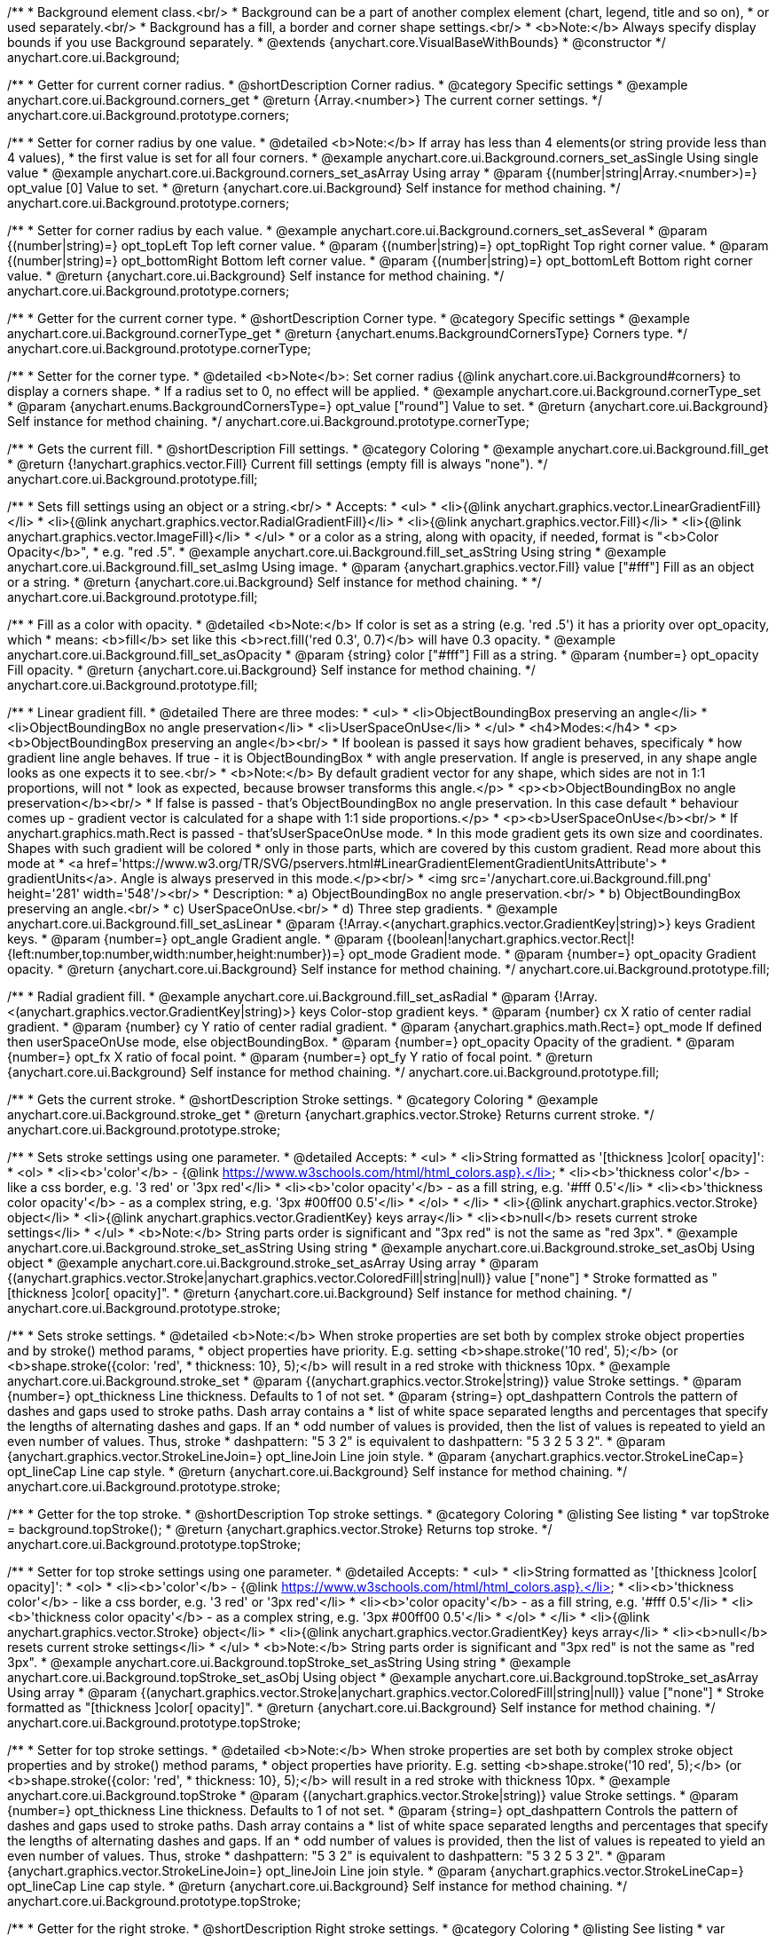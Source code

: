 /**
 * Background element class.<br/>
 * Background can be a part of another complex element (chart, legend, title and so on),
 * or used separately.<br/>
 * Background has a fill, a border and corner shape settings.<br/>
 * <b>Note:</b> Always specify display bounds if you use Background separately.
 * @extends {anychart.core.VisualBaseWithBounds}
 * @constructor
 */
anychart.core.ui.Background;


//----------------------------------------------------------------------------------------------------------------------
//
//  anychart.core.ui.Background.prototype.corners
//
//----------------------------------------------------------------------------------------------------------------------

/**
 * Getter for current corner radius.
 * @shortDescription Corner radius.
 * @category Specific settings
 * @example anychart.core.ui.Background.corners_get
 * @return {Array.<number>} The current corner settings.
 */
anychart.core.ui.Background.prototype.corners;

/**
 * Setter for corner radius by one value.
 * @detailed <b>Note:</b> If array has less than 4 elements(or string provide less than 4 values),
 * the first value is set for all four corners.
 * @example anychart.core.ui.Background.corners_set_asSingle Using single value
 * @example anychart.core.ui.Background.corners_set_asArray Using array
 * @param {(number|string|Array.<number>)=} opt_value [0] Value to set.
 * @return {anychart.core.ui.Background} Self instance for method chaining.
 */
anychart.core.ui.Background.prototype.corners;

/**
 * Setter for corner radius by each value.
 * @example anychart.core.ui.Background.corners_set_asSeveral
 * @param {(number|string)=} opt_topLeft Top left corner value.
 * @param {(number|string)=} opt_topRight Top right corner value.
 * @param {(number|string)=} opt_bottomRight Bottom left corner value.
 * @param {(number|string)=} opt_bottomLeft Bottom right corner value.
 * @return {anychart.core.ui.Background} Self instance for method chaining.
 */
anychart.core.ui.Background.prototype.corners;


//----------------------------------------------------------------------------------------------------------------------
//
//  anychart.core.ui.Background.prototype.cornerType
//
//----------------------------------------------------------------------------------------------------------------------

/**
 * Getter for the current corner type.
 * @shortDescription Corner type.
 * @category Specific settings
 * @example anychart.core.ui.Background.cornerType_get
 * @return {anychart.enums.BackgroundCornersType} Corners type.
 */
anychart.core.ui.Background.prototype.cornerType;

/**
 * Setter for the corner type.
 * @detailed <b>Note</b>: Set corner radius {@link anychart.core.ui.Background#corners} to display a corners shape.
 * If a radius set to 0, no effect will be applied.
 * @example anychart.core.ui.Background.cornerType_set
 * @param {anychart.enums.BackgroundCornersType=} opt_value ["round"] Value to set.
 * @return {anychart.core.ui.Background} Self instance for method chaining.
 */
anychart.core.ui.Background.prototype.cornerType;


//----------------------------------------------------------------------------------------------------------------------
//
//  anychart.core.ui.Background.prototype.fill
//
//----------------------------------------------------------------------------------------------------------------------

/**
 * Gets the current fill.
 * @shortDescription Fill settings.
 * @category Coloring
 * @example anychart.core.ui.Background.fill_get
 * @return {!anychart.graphics.vector.Fill} Current fill settings (empty fill is always "none").
 */
anychart.core.ui.Background.prototype.fill;

/**
 * Sets fill settings using an object or a string.<br/>
 * Accepts:
 * <ul>
 * <li>{@link anychart.graphics.vector.LinearGradientFill}</li>
 * <li>{@link anychart.graphics.vector.RadialGradientFill}</li>
 * <li>{@link anychart.graphics.vector.Fill}</li>
 * <li>{@link anychart.graphics.vector.ImageFill}</li>
 * </ul>
 * or a color as a string, along with opacity, if needed, format is "<b>Color Opacity</b>",
 * e.g. "red .5".
 * @example anychart.core.ui.Background.fill_set_asString Using string
 * @example anychart.core.ui.Background.fill_set_asImg Using image.
 * @param {anychart.graphics.vector.Fill} value ["#fff"] Fill as an object or a string.
 * @return {anychart.core.ui.Background} Self instance for method chaining.
 * */
anychart.core.ui.Background.prototype.fill;

/**
 * Fill as a color with opacity.
 * @detailed <b>Note:</b> If color is set as a string (e.g. 'red .5') it has a priority over opt_opacity, which
 * means: <b>fill</b> set like this <b>rect.fill('red 0.3', 0.7)</b> will have 0.3 opacity.
 * @example anychart.core.ui.Background.fill_set_asOpacity
 * @param {string} color ["#fff"] Fill as a string.
 * @param {number=} opt_opacity Fill opacity.
 * @return {anychart.core.ui.Background} Self instance for method chaining.
 */
anychart.core.ui.Background.prototype.fill;

/**
 * Linear gradient fill.
 * @detailed There are three modes:
 * <ul>
 *  <li>ObjectBoundingBox preserving an angle</li>
 *  <li>ObjectBoundingBox no angle preservation</li>
 *  <li>UserSpaceOnUse</li>
 * </ul>
 * <h4>Modes:</h4>
 * <p><b>ObjectBoundingBox preserving an angle</b><br/>
 * If boolean is passed it says how gradient behaves, specificaly
 * how gradient line angle behaves. If true - it is ObjectBoundingBox
 * with angle preservation. If angle is preserved, in any shape angle looks as one expects it to see.<br/>
 * <b>Note:</b> By default gradient vector for any shape, which sides are not in 1:1 proportions, will not
 * look as expected, because browser transforms this angle.</p>
 * <p><b>ObjectBoundingBox no angle preservation</b><br/>
 * If false is passed - that's ObjectBoundingBox no angle preservation. In this case default
 * behaviour comes up - gradient vector is calculated for a shape with 1:1 side proportions.</p>
 * <p><b>UserSpaceOnUse</b><br/>
 * If anychart.graphics.math.Rect is passed - that'sUserSpaceOnUse mode.
 * In this mode gradient gets its own size and coordinates. Shapes with such gradient will be colored
 * only in those parts, which are covered by this custom gradient. Read more about this mode at
 * <a href='https://www.w3.org/TR/SVG/pservers.html#LinearGradientElementGradientUnitsAttribute'>
 * gradientUnits</a>. Angle is always preserved in this mode.</p><br/>
 * <img src='/anychart.core.ui.Background.fill.png' height='281' width='548'/><br/>
 * Description:
 *  a) ObjectBoundingBox no angle preservation.<br/>
 *  b) ObjectBoundingBox preserving an angle.<br/>
 *  c) UserSpaceOnUse.<br/>
 *  d) Three step gradients.
 * @example anychart.core.ui.Background.fill_set_asLinear
 * @param {!Array.<(anychart.graphics.vector.GradientKey|string)>} keys Gradient keys.
 * @param {number=} opt_angle Gradient angle.
 * @param {(boolean|!anychart.graphics.vector.Rect|!{left:number,top:number,width:number,height:number})=} opt_mode Gradient mode.
 * @param {number=} opt_opacity Gradient opacity.
 * @return {anychart.core.ui.Background} Self instance for method chaining.
 */
anychart.core.ui.Background.prototype.fill;

/**
 * Radial gradient fill.
 * @example anychart.core.ui.Background.fill_set_asRadial
 * @param {!Array.<(anychart.graphics.vector.GradientKey|string)>} keys Color-stop gradient keys.
 * @param {number} cx X ratio of center radial gradient.
 * @param {number} cy Y ratio of center radial gradient.
 * @param {anychart.graphics.math.Rect=} opt_mode If defined then userSpaceOnUse mode, else objectBoundingBox.
 * @param {number=} opt_opacity Opacity of the gradient.
 * @param {number=} opt_fx X ratio of focal point.
 * @param {number=} opt_fy Y ratio of focal point.
 * @return {anychart.core.ui.Background} Self instance for method chaining.
 */
anychart.core.ui.Background.prototype.fill;


//----------------------------------------------------------------------------------------------------------------------
//
//  anychart.core.ui.Background.prototype.stroke
//
//----------------------------------------------------------------------------------------------------------------------

/**
 * Gets the current stroke.
 * @shortDescription Stroke settings.
 * @category Coloring
 * @example anychart.core.ui.Background.stroke_get
 * @return {anychart.graphics.vector.Stroke} Returns current stroke.
 */
anychart.core.ui.Background.prototype.stroke;

/**
 * Sets stroke settings using one parameter.
 * @detailed Accepts:
 * <ul>
 * <li>String formatted as '[thickness ]color[ opacity]':
 * <ol>
 * <li><b>'color'</b> - {@link https://www.w3schools.com/html/html_colors.asp}.</li>
 * <li><b>'thickness color'</b> - like a css border, e.g. '3 red' or '3px red'</li>
 * <li><b>'color opacity'</b> - as a fill string, e.g. '#fff 0.5'</li>
 * <li><b>'thickness color opacity'</b> - as a complex string, e.g. '3px #00ff00 0.5'</li>
 * </ol>
 * </li>
 * <li>{@link anychart.graphics.vector.Stroke} object</li>
 * <li>{@link anychart.graphics.vector.GradientKey} keys array</li>
 * <li><b>null</b> resets current stroke settings</li>
 * </ul>
 * <b>Note:</b> String parts order is significant and "3px red" is not the same as "red 3px".
 * @example anychart.core.ui.Background.stroke_set_asString Using string
 * @example anychart.core.ui.Background.stroke_set_asObj Using object
 * @example anychart.core.ui.Background.stroke_set_asArray Using array
 * @param {(anychart.graphics.vector.Stroke|anychart.graphics.vector.ColoredFill|string|null)} value ["none"]
 * Stroke formatted as "[thickness ]color[ opacity]".
 * @return {anychart.core.ui.Background} Self instance for method chaining.
 */
anychart.core.ui.Background.prototype.stroke;

/**
 * Sets stroke settings.
 * @detailed <b>Note:</b> When stroke properties are set both by complex stroke object properties and by stroke() method params,
 * object properties have priority. E.g. setting <b>shape.stroke('10 red', 5);</b> (or <b>shape.stroke({color: 'red',
 * thickness: 10}, 5);</b> will result in a red stroke with thickness 10px.
 * @example anychart.core.ui.Background.stroke_set
 * @param {(anychart.graphics.vector.Stroke|string)} value Stroke settings.
 * @param {number=} opt_thickness Line thickness. Defaults to 1 of not set.
 * @param {string=} opt_dashpattern Controls the pattern of dashes and gaps used to stroke paths. Dash array contains a
 * list of white space separated lengths and percentages that specify the lengths of alternating dashes and gaps. If an
 * odd number of values is provided, then the list of values is repeated to yield an even number of values. Thus, stroke
 * dashpattern: "5 3 2" is equivalent to dashpattern: "5 3 2 5 3 2".
 * @param {anychart.graphics.vector.StrokeLineJoin=} opt_lineJoin Line join style.
 * @param {anychart.graphics.vector.StrokeLineCap=} opt_lineCap Line cap style.
 * @return {anychart.core.ui.Background} Self instance for method chaining.
 */
anychart.core.ui.Background.prototype.stroke;

//----------------------------------------------------------------------------------------------------------------------
//
//  anychart.core.ui.Background.prototype.topStroke
//
//----------------------------------------------------------------------------------------------------------------------

/**
 * Getter for the top stroke.
 * @shortDescription Top stroke settings.
 * @category Coloring
 * @listing See listing
 * var topStroke = background.topStroke();
 * @return {anychart.graphics.vector.Stroke} Returns top stroke.
 */
anychart.core.ui.Background.prototype.topStroke;

/**
 * Setter for top stroke settings using one parameter.
 * @detailed Accepts:
 * <ul>
 * <li>String formatted as '[thickness ]color[ opacity]':
 * <ol>
 * <li><b>'color'</b> - {@link https://www.w3schools.com/html/html_colors.asp}.</li>
 * <li><b>'thickness color'</b> - like a css border, e.g. '3 red' or '3px red'</li>
 * <li><b>'color opacity'</b> - as a fill string, e.g. '#fff 0.5'</li>
 * <li><b>'thickness color opacity'</b> - as a complex string, e.g. '3px #00ff00 0.5'</li>
 * </ol>
 * </li>
 * <li>{@link anychart.graphics.vector.Stroke} object</li>
 * <li>{@link anychart.graphics.vector.GradientKey} keys array</li>
 * <li><b>null</b> resets current stroke settings</li>
 * </ul>
 * <b>Note:</b> String parts order is significant and "3px red" is not the same as "red 3px".
 * @example anychart.core.ui.Background.topStroke_set_asString Using string
 * @example anychart.core.ui.Background.topStroke_set_asObj Using object
 * @example anychart.core.ui.Background.topStroke_set_asArray Using array
 * @param {(anychart.graphics.vector.Stroke|anychart.graphics.vector.ColoredFill|string|null)} value ["none"]
 * Stroke formatted as "[thickness ]color[ opacity]".
 * @return {anychart.core.ui.Background} Self instance for method chaining.
 */
anychart.core.ui.Background.prototype.topStroke;

/**
 * Setter for top stroke settings.
 * @detailed <b>Note:</b> When stroke properties are set both by complex stroke object properties and by stroke() method params,
 * object properties have priority. E.g. setting <b>shape.stroke('10 red', 5);</b> (or <b>shape.stroke({color: 'red',
 * thickness: 10}, 5);</b> will result in a red stroke with thickness 10px.
 * @example anychart.core.ui.Background.topStroke
 * @param {(anychart.graphics.vector.Stroke|string)} value Stroke settings.
 * @param {number=} opt_thickness Line thickness. Defaults to 1 of not set.
 * @param {string=} opt_dashpattern Controls the pattern of dashes and gaps used to stroke paths. Dash array contains a
 * list of white space separated lengths and percentages that specify the lengths of alternating dashes and gaps. If an
 * odd number of values is provided, then the list of values is repeated to yield an even number of values. Thus, stroke
 * dashpattern: "5 3 2" is equivalent to dashpattern: "5 3 2 5 3 2".
 * @param {anychart.graphics.vector.StrokeLineJoin=} opt_lineJoin Line join style.
 * @param {anychart.graphics.vector.StrokeLineCap=} opt_lineCap Line cap style.
 * @return {anychart.core.ui.Background} Self instance for method chaining.
 */
anychart.core.ui.Background.prototype.topStroke;

//----------------------------------------------------------------------------------------------------------------------
//
//  anychart.core.ui.Background.prototype.rightStroke
//
//----------------------------------------------------------------------------------------------------------------------

/**
 * Getter for the right stroke.
 * @shortDescription Right stroke settings.
 * @category Coloring
 * @listing See listing
 * var rightStroke = background.rightStroke();
 * @return {anychart.graphics.vector.Stroke} Returns right stroke.
 */
anychart.core.ui.Background.prototype.rightStroke;

/**
 * Setter for right stroke settings using one parameter.
 * @detailed Accepts:
 * <ul>
 * <li>String formatted as '[thickness ]color[ opacity]':
 * <ol>
 * <li><b>'color'</b> - {@link https://www.w3schools.com/html/html_colors.asp}.</li>
 * <li><b>'thickness color'</b> - like a css border, e.g. '3 red' or '3px red'</li>
 * <li><b>'color opacity'</b> - as a fill string, e.g. '#fff 0.5'</li>
 * <li><b>'thickness color opacity'</b> - as a complex string, e.g. '3px #00ff00 0.5'</li>
 * </ol>
 * </li>
 * <li>{@link anychart.graphics.vector.Stroke} object</li>
 * <li>{@link anychart.graphics.vector.GradientKey} keys array</li>
 * <li><b>null</b> resets current stroke settings</li>
 * </ul>
 * <b>Note:</b> String parts order is significant and "3px red" is not the same as "red 3px".
 * @example anychart.core.ui.Background.rightStroke_set_asString Using string
 * @example anychart.core.ui.Background.rightStroke_set_asObj Using object
 * @example anychart.core.ui.Background.rightStroke_set_asArray Using array
 * @param {(anychart.graphics.vector.Stroke|anychart.graphics.vector.ColoredFill|string|null)} value ["none"]
 * Stroke formatted as "[thickness ]color[ opacity]".
 * @return {anychart.core.ui.Background} Self instance for method chaining.
 */
anychart.core.ui.Background.prototype.rightStroke;

/**
 * Setter for right stroke settings.
 * @detailed <b>Note:</b> When stroke properties are set both by complex stroke object properties and by stroke() method params,
 * object properties have priority. E.g. setting <b>shape.stroke('10 red', 5);</b> (or <b>shape.stroke({color: 'red',
 * thickness: 10}, 5);</b> will result in a red stroke with thickness 10px.
 * @example anychart.core.ui.Background.rightStroke
 * @param {(anychart.graphics.vector.Stroke|string)} value Stroke settings.
 * @param {number=} opt_thickness Line thickness. Defaults to 1 of not set.
 * @param {string=} opt_dashpattern Controls the pattern of dashes and gaps used to stroke paths. Dash array contains a
 * list of white space separated lengths and percentages that specify the lengths of alternating dashes and gaps. If an
 * odd number of values is provided, then the list of values is repeated to yield an even number of values. Thus, stroke
 * dashpattern: "5 3 2" is equivalent to dashpattern: "5 3 2 5 3 2".
 * @param {anychart.graphics.vector.StrokeLineJoin=} opt_lineJoin Line join style.
 * @param {anychart.graphics.vector.StrokeLineCap=} opt_lineCap Line cap style.
 * @return {anychart.core.ui.Background} Self instance for method chaining.
 */
anychart.core.ui.Background.prototype.rightStroke;

//----------------------------------------------------------------------------------------------------------------------
//
//  anychart.core.ui.Background.prototype.bottomStroke
//
//----------------------------------------------------------------------------------------------------------------------

/**
 * Getter for the bottom stroke.
 * @shortDescription Bottom stroke settings.
 * @category Coloring
 * @listing See listing
 * var bottomStroke = background.bottomStroke();
 * @return {anychart.graphics.vector.Stroke} Returns bottom stroke.
 */
anychart.core.ui.Background.prototype.bottomStroke;

/**
 * Setter for bottom stroke settings using one parameter.
 * @detailed Accepts:
 * <ul>
 * <li>String formatted as '[thickness ]color[ opacity]':
 * <ol>
 * <li><b>'color'</b> - {@link https://www.w3schools.com/html/html_colors.asp}.</li>
 * <li><b>'thickness color'</b> - like a css border, e.g. '3 red' or '3px red'</li>
 * <li><b>'color opacity'</b> - as a fill string, e.g. '#fff 0.5'</li>
 * <li><b>'thickness color opacity'</b> - as a complex string, e.g. '3px #00ff00 0.5'</li>
 * </ol>
 * </li>
 * <li>{@link anychart.graphics.vector.Stroke} object</li>
 * <li>{@link anychart.graphics.vector.GradientKey} keys array</li>
 * <li><b>null</b> resets current stroke settings</li>
 * </ul>
 * <b>Note:</b> String parts order is significant and "3px red" is not the same as "red 3px".
 * @example anychart.core.ui.Background.bottomStroke_set_asString Using string
 * @example anychart.core.ui.Background.bottomStroke_set_asObj Using object
 * @example anychart.core.ui.Background.bottomStroke_set_asArray Using array
 * @param {(anychart.graphics.vector.Stroke|anychart.graphics.vector.ColoredFill|string|null)} value ["none"]
 * Stroke formatted as "[thickness ]color[ opacity]".
 * @return {anychart.core.ui.Background} Self instance for method chaining.
 */
anychart.core.ui.Background.prototype.bottomStroke;

/**
 * Setter for bottom stroke settings.
 * @detailed <b>Note:</b> When stroke properties are set both by complex stroke object properties and by stroke() method params,
 * object properties have priority. E.g. setting <b>shape.stroke('10 red', 5);</b> (or <b>shape.stroke({color: 'red',
 * thickness: 10}, 5);</b> will result in a red stroke with thickness 10px.
 * @example anychart.core.ui.Background.bottomStroke
 * @param {(anychart.graphics.vector.Stroke|string)} value Stroke settings.
 * @param {number=} opt_thickness Line thickness. Defaults to 1 of not set.
 * @param {string=} opt_dashpattern Controls the pattern of dashes and gaps used to stroke paths. Dash array contains a
 * list of white space separated lengths and percentages that specify the lengths of alternating dashes and gaps. If an
 * odd number of values is provided, then the list of values is repeated to yield an even number of values. Thus, stroke
 * dashpattern: "5 3 2" is equivalent to dashpattern: "5 3 2 5 3 2".
 * @param {anychart.graphics.vector.StrokeLineJoin=} opt_lineJoin Line join style.
 * @param {anychart.graphics.vector.StrokeLineCap=} opt_lineCap Line cap style.
 * @return {anychart.core.ui.Background} Self instance for method chaining.
 */
anychart.core.ui.Background.prototype.bottomStroke;

//----------------------------------------------------------------------------------------------------------------------
//
//  anychart.core.ui.Background.prototype.leftStroke
//
//----------------------------------------------------------------------------------------------------------------------

/**
 * Getter for the left stroke.
 * @shortDescription Left stroke settings.
 * @category Coloring
 * @listing See listing
 * var leftStroke = background.leftStroke();
 * @return {anychart.graphics.vector.Stroke} Returns left stroke.
 */
anychart.core.ui.Background.prototype.leftStroke;

/**
 * Setter for left stroke settings using one parameter.
 * @detailed Accepts:
 * <ul>
 * <li>String formatted as '[thickness ]color[ opacity]':
 * <ol>
 * <li><b>'color'</b> - {@link https://www.w3schools.com/html/html_colors.asp}.</li>
 * <li><b>'thickness color'</b> - like a css border, e.g. '3 red' or '3px red'</li>
 * <li><b>'color opacity'</b> - as a fill string, e.g. '#fff 0.5'</li>
 * <li><b>'thickness color opacity'</b> - as a complex string, e.g. '3px #00ff00 0.5'</li>
 * </ol>
 * </li>
 * <li>{@link anychart.graphics.vector.Stroke} object</li>
 * <li>{@link anychart.graphics.vector.GradientKey} keys array</li>
 * <li><b>null</b> resets current stroke settings</li>
 * </ul>
 * <b>Note:</b> String parts order is significant and "3px red" is not the same as "red 3px".
 * @example anychart.core.ui.Background.leftStroke_set_asString Using string
 * @example anychart.core.ui.Background.leftStroke_set_asObj Using object
 * @example anychart.core.ui.Background.leftStroke_set_asArray Using array
 * @param {(anychart.graphics.vector.Stroke|string|null)} value ["none"]
 * Stroke formatted as "[thickness ]color[ opacity]".
 * @return {anychart.core.ui.Background} Self instance for method chaining.
 */
anychart.core.ui.Background.prototype.leftStroke;

/**
 * Setter for left stroke settings.
 * @detailed <b>Note:</b> When stroke properties are set both by complex stroke object properties and by stroke() method params,
 * object properties have priority. E.g. setting <b>shape.stroke('10 red', 5);</b> (or <b>shape.stroke({color: 'red',
 * thickness: 10}, 5);</b> will result in a red stroke with thickness 10px.
 * @example anychart.core.ui.Background.leftStroke
 * @param {(anychart.graphics.vector.Stroke|string)} value Stroke settings.
 * @param {number=} opt_thickness Line thickness. Defaults to 1 of not set.
 * @param {string=} opt_dashpattern Controls the pattern of dashes and gaps used to stroke paths. Dash array contains a
 * list of white space separated lengths and percentages that specify the lengths of alternating dashes and gaps. If an
 * odd number of values is provided, then the list of values is repeated to yield an even number of values. Thus, stroke
 * dashpattern: "5 3 2" is equivalent to dashpattern: "5 3 2 5 3 2".
 * @param {anychart.graphics.vector.StrokeLineJoin=} opt_lineJoin Line join style.
 * @param {anychart.graphics.vector.StrokeLineCap=} opt_lineCap Line cap style.
 * @return {anychart.core.ui.Background} Self instance for method chaining.
 */
anychart.core.ui.Background.prototype.leftStroke;

/** @inheritDoc */
anychart.core.ui.Background.prototype.bounds;

/** @inheritDoc */
anychart.core.ui.Background.prototype.left;

/** @inheritDoc */
anychart.core.ui.Background.prototype.right;

/** @inheritDoc */
anychart.core.ui.Background.prototype.top;

/** @inheritDoc */
anychart.core.ui.Background.prototype.bottom;

/** @inheritDoc */
anychart.core.ui.Background.prototype.width;

/** @inheritDoc */
anychart.core.ui.Background.prototype.height;

/** @inheritDoc */
anychart.core.ui.Background.prototype.minWidth;

/** @inheritDoc */
anychart.core.ui.Background.prototype.minHeight;

/** @inheritDoc */
anychart.core.ui.Background.prototype.maxWidth;

/** @inheritDoc */
anychart.core.ui.Background.prototype.maxHeight;

/** @inheritDoc */
anychart.core.ui.Background.prototype.getPixelBounds;

/** @inheritDoc */
anychart.core.ui.Background.prototype.zIndex;

/** @inheritDoc */
anychart.core.ui.Background.prototype.enabled;

/** @inheritDoc */
anychart.core.ui.Background.prototype.print;

/** @inheritDoc */
anychart.core.ui.Background.prototype.listen;

/** @inheritDoc */
anychart.core.ui.Background.prototype.listenOnce;

/** @inheritDoc */
anychart.core.ui.Background.prototype.unlisten;

/** @inheritDoc */
anychart.core.ui.Background.prototype.unlistenByKey;

/** @inheritDoc */
anychart.core.ui.Background.prototype.removeAllListeners;

